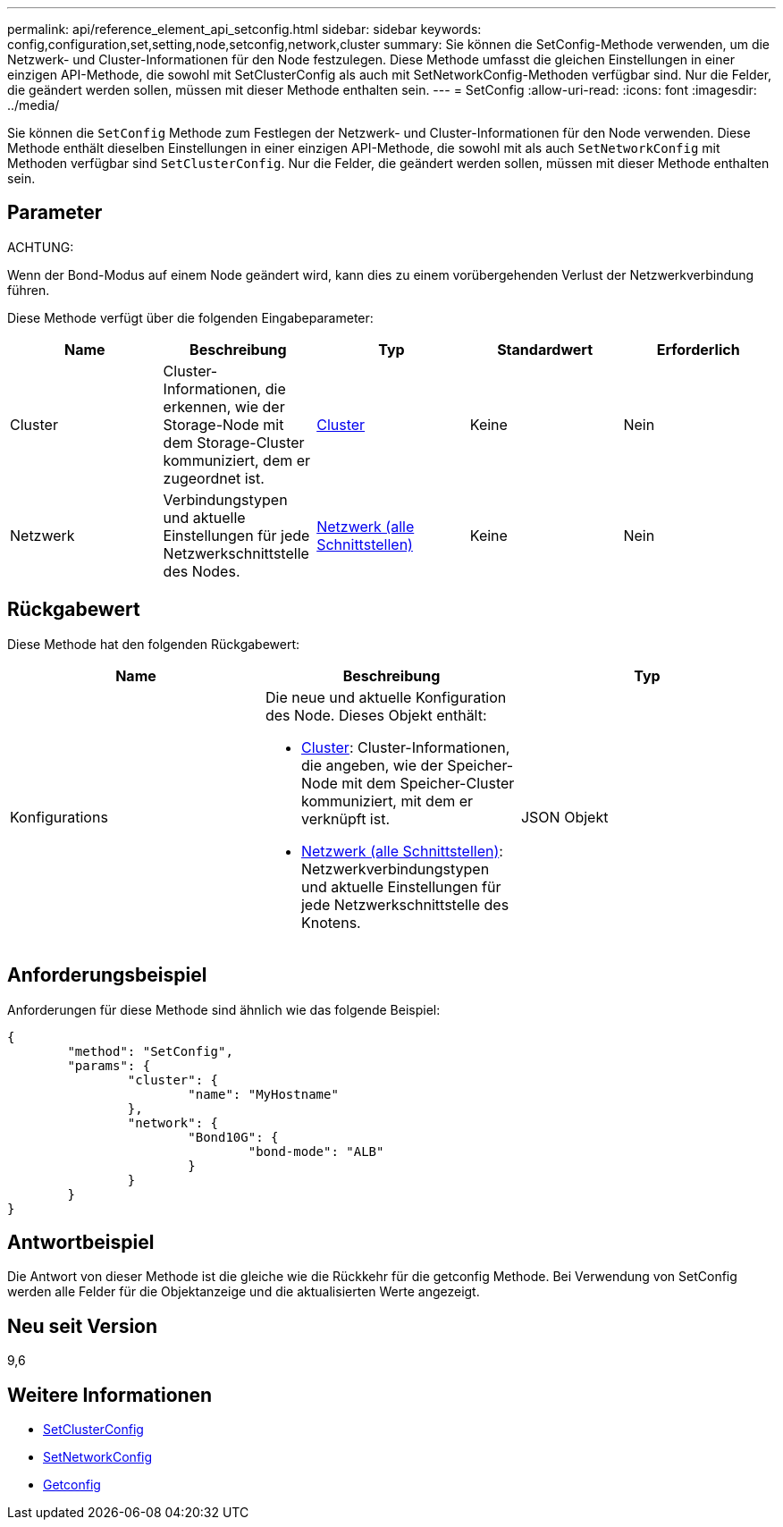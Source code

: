 ---
permalink: api/reference_element_api_setconfig.html 
sidebar: sidebar 
keywords: config,configuration,set,setting,node,setconfig,network,cluster 
summary: Sie können die SetConfig-Methode verwenden, um die Netzwerk- und Cluster-Informationen für den Node festzulegen. Diese Methode umfasst die gleichen Einstellungen in einer einzigen API-Methode, die sowohl mit SetClusterConfig als auch mit SetNetworkConfig-Methoden verfügbar sind. Nur die Felder, die geändert werden sollen, müssen mit dieser Methode enthalten sein. 
---
= SetConfig
:allow-uri-read: 
:icons: font
:imagesdir: ../media/


[role="lead"]
Sie können die `SetConfig` Methode zum Festlegen der Netzwerk- und Cluster-Informationen für den Node verwenden. Diese Methode enthält dieselben Einstellungen in einer einzigen API-Methode, die sowohl mit als auch `SetNetworkConfig` mit Methoden verfügbar sind `SetClusterConfig`. Nur die Felder, die geändert werden sollen, müssen mit dieser Methode enthalten sein.



== Parameter

ACHTUNG:

Wenn der Bond-Modus auf einem Node geändert wird, kann dies zu einem vorübergehenden Verlust der Netzwerkverbindung führen.

Diese Methode verfügt über die folgenden Eingabeparameter:

|===
| Name | Beschreibung | Typ | Standardwert | Erforderlich 


 a| 
Cluster
 a| 
Cluster-Informationen, die erkennen, wie der Storage-Node mit dem Storage-Cluster kommuniziert, dem er zugeordnet ist.
 a| 
xref:reference_element_api_cluster.adoc[Cluster]
 a| 
Keine
 a| 
Nein



 a| 
Netzwerk
 a| 
Verbindungstypen und aktuelle Einstellungen für jede Netzwerkschnittstelle des Nodes.
 a| 
xref:reference_element_api_network_all_interfaces.adoc[Netzwerk (alle Schnittstellen)]
 a| 
Keine
 a| 
Nein

|===


== Rückgabewert

Diese Methode hat den folgenden Rückgabewert:

|===
| Name | Beschreibung | Typ 


 a| 
Konfigurations
 a| 
Die neue und aktuelle Konfiguration des Node. Dieses Objekt enthält:

* xref:reference_element_api_cluster.adoc[Cluster]: Cluster-Informationen, die angeben, wie der Speicher-Node mit dem Speicher-Cluster kommuniziert, mit dem er verknüpft ist.
* xref:reference_element_api_network_all_interfaces.adoc[Netzwerk (alle Schnittstellen)]: Netzwerkverbindungstypen und aktuelle Einstellungen für jede Netzwerkschnittstelle des Knotens.

 a| 
JSON Objekt

|===


== Anforderungsbeispiel

Anforderungen für diese Methode sind ähnlich wie das folgende Beispiel:

[listing]
----
{
	"method": "SetConfig",
	"params": {
		"cluster": {
			"name": "MyHostname"
		},
		"network": {
			"Bond10G": {
				"bond-mode": "ALB"
			}
		}
	}
}
----


== Antwortbeispiel

Die Antwort von dieser Methode ist die gleiche wie die Rückkehr für die getconfig Methode. Bei Verwendung von SetConfig werden alle Felder für die Objektanzeige und die aktualisierten Werte angezeigt.



== Neu seit Version

9,6



== Weitere Informationen

* xref:reference_element_api_setclusterconfig.adoc[SetClusterConfig]
* xref:reference_element_api_setnetworkconfig.adoc[SetNetworkConfig]
* xref:reference_element_api_response_example_getconfig.adoc[Getconfig]

